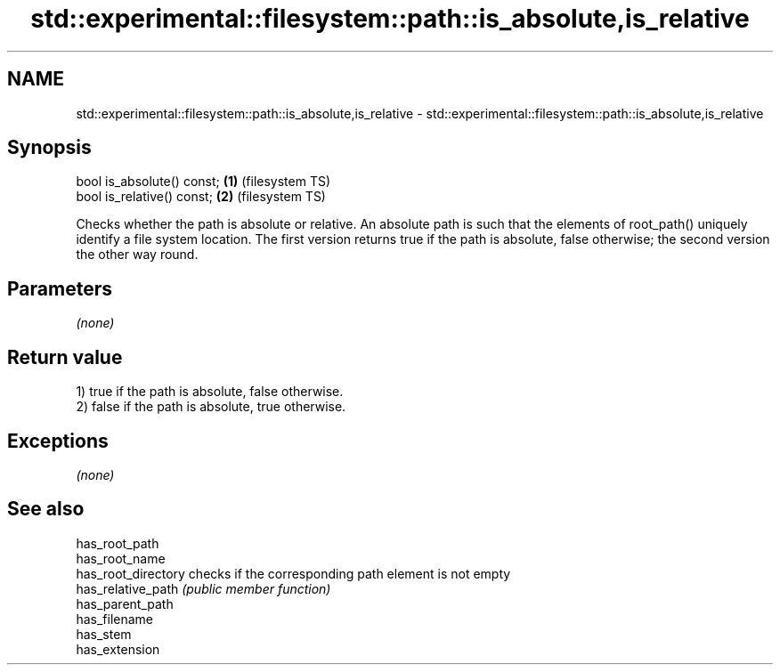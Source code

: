.TH std::experimental::filesystem::path::is_absolute,is_relative 3 "2020.03.24" "http://cppreference.com" "C++ Standard Libary"
.SH NAME
std::experimental::filesystem::path::is_absolute,is_relative \- std::experimental::filesystem::path::is_absolute,is_relative

.SH Synopsis

  bool is_absolute() const; \fB(1)\fP (filesystem TS)
  bool is_relative() const; \fB(2)\fP (filesystem TS)

  Checks whether the path is absolute or relative. An absolute path is such that the elements of root_path() uniquely identify a file system location. The first version returns true if the path is absolute, false otherwise; the second version the other way round.

.SH Parameters

  \fI(none)\fP

.SH Return value

  1) true if the path is absolute, false otherwise.
  2) false if the path is absolute, true otherwise.

.SH Exceptions

  \fI(none)\fP

.SH See also



  has_root_path
  has_root_name
  has_root_directory checks if the corresponding path element is not empty
  has_relative_path  \fI(public member function)\fP
  has_parent_path
  has_filename
  has_stem
  has_extension




